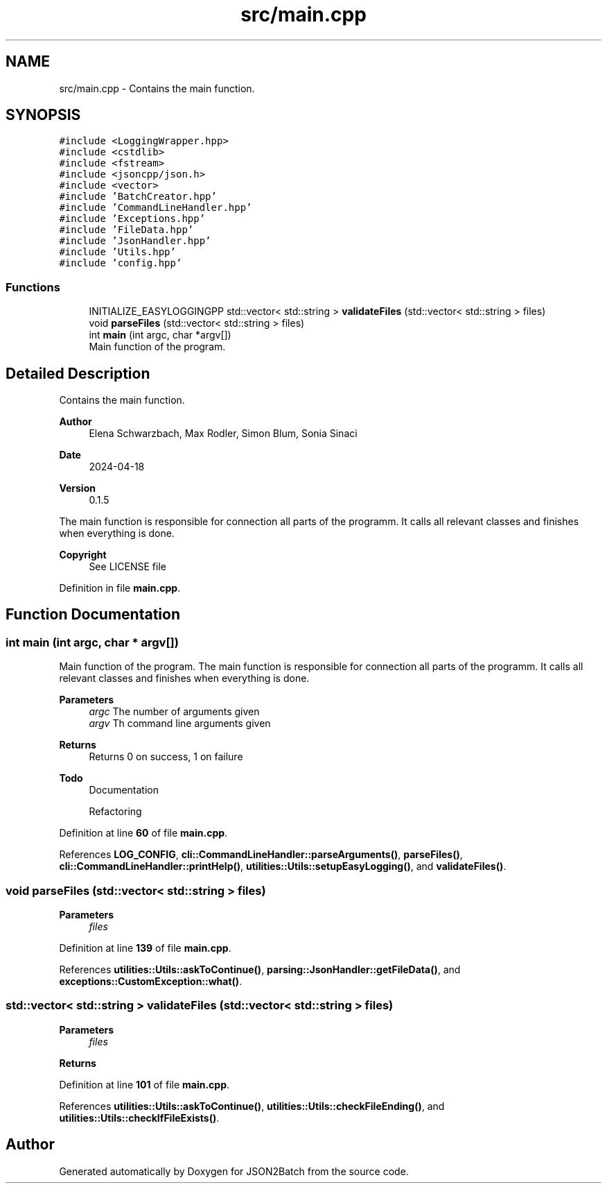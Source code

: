 .TH "src/main.cpp" 3 "Wed Apr 24 2024 14:55:21" "Version 0.2.1" "JSON2Batch" \" -*- nroff -*-
.ad l
.nh
.SH NAME
src/main.cpp \- Contains the main function\&.  

.SH SYNOPSIS
.br
.PP
\fC#include <LoggingWrapper\&.hpp>\fP
.br
\fC#include <cstdlib>\fP
.br
\fC#include <fstream>\fP
.br
\fC#include <jsoncpp/json\&.h>\fP
.br
\fC#include <vector>\fP
.br
\fC#include 'BatchCreator\&.hpp'\fP
.br
\fC#include 'CommandLineHandler\&.hpp'\fP
.br
\fC#include 'Exceptions\&.hpp'\fP
.br
\fC#include 'FileData\&.hpp'\fP
.br
\fC#include 'JsonHandler\&.hpp'\fP
.br
\fC#include 'Utils\&.hpp'\fP
.br
\fC#include 'config\&.hpp'\fP
.br

.SS "Functions"

.in +1c
.ti -1c
.RI "INITIALIZE_EASYLOGGINGPP std::vector< std::string > \fBvalidateFiles\fP (std::vector< std::string > files)"
.br
.ti -1c
.RI "void \fBparseFiles\fP (std::vector< std::string > files)"
.br
.ti -1c
.RI "int \fBmain\fP (int argc, char *argv[])"
.br
.RI "Main function of the program\&. "
.in -1c
.SH "Detailed Description"
.PP 
Contains the main function\&. 


.PP
\fBAuthor\fP
.RS 4
Elena Schwarzbach, Max Rodler, Simon Blum, Sonia Sinaci 
.RE
.PP
\fBDate\fP
.RS 4
2024-04-18 
.RE
.PP
\fBVersion\fP
.RS 4
0\&.1\&.5
.RE
.PP
The main function is responsible for connection all parts of the programm\&. It calls all relevant classes and finishes when everything is done\&.
.PP
\fBCopyright\fP
.RS 4
See LICENSE file 
.RE
.PP

.PP
Definition in file \fBmain\&.cpp\fP\&.
.SH "Function Documentation"
.PP 
.SS "int main (int argc, char * argv[])"

.PP
Main function of the program\&. The main function is responsible for connection all parts of the programm\&. It calls all relevant classes and finishes when everything is done\&.
.PP
\fBParameters\fP
.RS 4
\fIargc\fP The number of arguments given 
.br
\fIargv\fP Th command line arguments given
.RE
.PP
\fBReturns\fP
.RS 4
Returns 0 on success, 1 on failure
.RE
.PP
\fBTodo\fP
.RS 4
Documentation 
.PP
Refactoring 
.RE
.PP

.PP
Definition at line \fB60\fP of file \fBmain\&.cpp\fP\&.
.PP
References \fBLOG_CONFIG\fP, \fBcli::CommandLineHandler::parseArguments()\fP, \fBparseFiles()\fP, \fBcli::CommandLineHandler::printHelp()\fP, \fButilities::Utils::setupEasyLogging()\fP, and \fBvalidateFiles()\fP\&.
.SS "void parseFiles (std::vector< std::string > files)"

.PP
\fBParameters\fP
.RS 4
\fIfiles\fP 
.RE
.PP

.PP
Definition at line \fB139\fP of file \fBmain\&.cpp\fP\&.
.PP
References \fButilities::Utils::askToContinue()\fP, \fBparsing::JsonHandler::getFileData()\fP, and \fBexceptions::CustomException::what()\fP\&.
.SS "std::vector< std::string > validateFiles (std::vector< std::string > files)"

.PP
\fBParameters\fP
.RS 4
\fIfiles\fP 
.RE
.PP
\fBReturns\fP
.RS 4
.RE
.PP

.PP
Definition at line \fB101\fP of file \fBmain\&.cpp\fP\&.
.PP
References \fButilities::Utils::askToContinue()\fP, \fButilities::Utils::checkFileEnding()\fP, and \fButilities::Utils::checkIfFileExists()\fP\&.
.SH "Author"
.PP 
Generated automatically by Doxygen for JSON2Batch from the source code\&.
